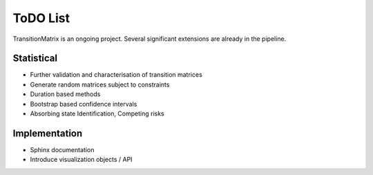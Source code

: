 ToDO List
==================
TransitionMatrix is an ongoing project. Several significant extensions are already in the pipeline.

Statistical
-----------

- Further validation and characterisation of transition matrices
- Generate random matrices subject to constraints
- Duration based methods
- Bootstrap based confidence intervals
- Absorbing state Identification, Competing risks

Implementation
--------------

- Sphinx documentation
- Introduce visualization objects / API

